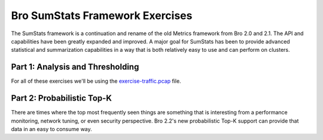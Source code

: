 ================================
Bro SumStats Framework Exercises
================================

.. class:: opening

    The SumStats framework is a continuation and rename of the old
    Metrics framework from Bro 2.0 and 2.1.  The API and capabilities
    have been greatly expanded and improved.  A major goal for SumStats
    has been to provide advanced statistical and summarization 
    capabilities in a way that is both relatively easy to use and can
    perform on clusters.

Part 1: Analysis and Thresholding
=================================

For all of these exercises we'll be using the `exercise-traffic.pcap <http://www.bro.org/static/traces/exercise-traffic.pcap>`_ file.

.. exercise::

    First we need to observe something so we need to consider the very base thing
    we want to measure.  DNS query names by the requester perhaps?  Copy the following 
    code into a file named `sumstats-1.bro <sumstats-1.bro>`_.

    .. code:: bro
        
        event dns_request(c: connection, msg: dns_msg, query: string, qtype: count, qclass: count)
            {
            if ( c$id$resp_p == 53/udp && query != "" )
                SumStats::observe("dns.lookup", [$host=c$id$orig_h], [$str=query]);
            }

    Running this script as it is won't provide any output, we haven't 
    instructed the SumStats framework to do anything with those observations. 
    In the same script, below the previous chunk of code, paste this code:

    .. code:: bro

        event bro_init()
            {
            local r1 = SumStats::Reducer($stream="dns.lookup", $apply=set(SumStats::UNIQUE));
            SumStats::create([$name="dns.requests.unique",
                              $epoch=6hr,
                              $reducers=set(r1),
                              $epoch_result(ts: time, key: SumStats::Key, result: SumStats::Result) =
                                {
                                local r = result["dns.lookup"];
                                print fmt("%s did %d total and %d unique DNS requests in the last 6 hours.",
                                           key$host, r$num, r$unique);
                                },
                              $epoch_finished(ts: time) =
                                {
                                print "-----------";
                                }]);
            }

    This script creates a reducer which collects unique values of the third 
    argument of the "observe" call above (DNS queries).  The reducer is then
    added to the SumStat we're creating which has a measurement epoch of 6
    hours.  At the end of the 6 hour period, the "epoch_result" callback will 
    be called once for each result value being tracked.  There will be a 
    result value for each "Key" which is the second argument in the observe
    call above.  Once all of the keys have been processed through the epoch_result
    callback, the epoch_finished callback will be called.

    We should now be able to take a look at our result from this script.

    .. console::

        bro -r exercise-traffic.pcap sumstats-1.bro

.. visible_solution::

    ::

	-----------
	192.168.1.104 did 20 total and 10 unique DNS requests in the last 6 hours.
	192.168.1.103 did 18 total and 6 unique DNS requests in the last 6 hours.
	192.168.1.102 did 17 total and 6 unique DNS requests in the last 6 hours.
	-----------
	192.168.1.104 did 112 total and 90 unique DNS requests in the last 6 hours.
	192.168.1.103 did 219 total and 168 unique DNS requests in the last 6 hours.
	192.168.1.105 did 508 total and 306 unique DNS requests in the last 6 hours.
	192.168.1.102 did 430 total and 343 unique DNS requests in the last 6 hours.
	-----------

.. exercise::

    Now we can go a slightly different direction and set a threshold on the number
    of unique DNS requests.  Use the same bit of code from above for doing the 
    observation but replace the bro_init event handler from the previous exercise 
    with the following code into a new file named `sumstats-2.bro <sumstats-2.bro>`_.

    .. code:: bro

        event bro_init()
            {
            local r1 = SumStats::Reducer($stream="dns.lookup", $apply=set(SumStats::UNIQUE));
            SumStats::create([$name="dns.thresholding",
                              $epoch=6hrs,
                              $reducers=set(r1),
                              $threshold_val(key: SumStats::Key, result: SumStats::Result) =
                                {
                                return result["dns.lookup"]$unique+0.0;
                                },
                              $threshold=150.0,
                              $threshold_crossed(key: SumStats::Key, result: SumStats::Result) =
                                {
                                print fmt("%s did more than 150 unique requests!", key$host);
                                }]);
            }

    You can see that this script is slightly different in that it doesn't have the
    epoch_result or epoch_finished callbacks.  Instead it has several threshold
    related fields filled out.  "threshold_val" is a callback that must be provided
    when doing SumStat thresholding and it needs to return a double value of the 
    current value you want your threshold applied to.  "threshold" is just a double
    that you want the threshold to be.  "threshold_crossed" is a callback that is 
    called when a threshold has been crossed.

    Now run

    .. console::

        bro -r exercise-traffic.pcap sumstats-2.bro

.. visible_solution::

    ::

        192.168.1.103 did more than 150 unique requests!
        192.168.1.105 did more than 150 unique requests!
        192.168.1.102 did more than 150 unique requests!

.. exercise::

    One final small change we can make is to do a threshold on a ratio of
    unique to total DNS requests.  Using the same "observe" call we've been
    using this whole time, now use the following SumStat to set a threshold
    on the number of distinct DNS lookups being performed by a host by
    comparing the number of unique requests to the total number of requests.
    Name this file `sumstat-3.bro <sumstat-3.bro>`_.

    .. code:: bro

        event bro_init()
            {
            local r1 = SumStats::Reducer($stream="dns.lookup", $apply=set(SumStats::UNIQUE));
            SumStats::create([$name="dns.distinct.thresholding",
                              $epoch=6hrs,
                              $reducers=set(r1),
                              $threshold_val(key: SumStats::Key, result: SumStats::Result) =
                                {
                                local r = result["dns.lookup"];
                                # We want at least 50 DNS requests before even applying this
                                # ratio based threshold.
                                if ( r$num < 50 )
                                    return 0.0;
                                
                                return (r$unique+0.0)/(r$num+0.0);
                                },
                              $threshold=0.95,
                              $threshold_crossed(key: SumStats::Key, result: SumStats::Result) =
                                {
                                local r = result["dns.lookup"];
                                print fmt("%.0f%% or more of the %d DNS requests made by %s are distinct.", 
                                          ((r$unique+0.0)/(r$num+0.0)*100), r$num, key$host);
                                }]);
            }

    Now run this script:

    .. console::

        bro -r exercise-traffic.pcap sumstats-3.bro

.. visible_solution::

    ::

        95% or more of the 60 DNS requests made by 192.168.1.104 are distinct.

Part 2: Probabilistic Top-K
===========================

There are times where the top most frequently seen things are something
that is interesting from a performance monitoring, network tuning, or
even security perspective.  Bro 2.2's new probabilistic Top-K support 
can provide that data in an easy to consume way.

.. exercise::

    If you want to know the top 10 names being requested over DNS on 
    a network that would normally be quite difficult, but with the
    SumStats framework it's actually a relatively small bit of 
    code to get that data on a single Bro process or to get the same
    result on a large cluster.

    Paste the following code sample into a file named `sumstats-4.bro <sumstats-4.bro>`_.

    .. code::

        event bro_init()
            {
            local r1 = SumStats::Reducer($stream="dns.lookups", $apply=set(SumStats::TOPK), $topk_size=50);
            SumStats::create([$name="top_dns_lookups",
                              $epoch=12hrs,
                              $reducers=set(r1),
                              $epoch_result(ts: time, key: SumStats::Key, result: SumStats::Result) =
                                {
                                local r = result["dns.lookups"];
                                local s: vector of SumStats::Observation;
                                s = topk_get_top(r$topk, 10);
                                print fmt("Top 10 DNS requests by %s for %D through %D", key$host, r$begin, r$end);
                                for ( i in s ) 
                                    {
                                    if ( i == 10 )
                                        break;

                                    print fmt("   Name: %s (estimated count: %d)", 
                                                  s[i]$str, topk_count(r$topk, s[i]));
                                    }
                                    # Add an extra line for nice formatting.
                                    print "";
                                }
                              ]);
            }

        event dns_request(c: connection, msg: dns_msg, query: string, qtype: count, qclass: count)
            {
            if ( c$id$resp_p == 53/udp && query != "" )
                SumStats::observe("dns.lookups", [$host=c$id$orig_h], [$str=query]);
            }

    This is very similar to the code samples from before and the main difference
    to pay attention to is the reducer.  You can see the TOPK algorithm is being
    applied to observations being fed into the reducer.

    Now run

    .. console::

        bro -r exercise-traffic.pcap sumstats-4.bro

.. visible_solution::

    ::
    
        Top 10 DNS requests by 192.168.1.104 for 2009-11-18-03:16:43 through 2009-11-18-13:16:49
           Name: sn21.mailshell.net (estimated count: 18)
           Name: patft.uspto.gov (estimated count: 4)
           Name: www.uspto.gov (estimated count: 4)
           Name: ebiz1.uspto.gov (estimated count: 4)
           Name: patimg1.uspto.gov (estimated count: 4)
           Name: safebrowsing.clients.google.com (estimated count: 4)
           Name: safebrowsing-cache.google.com (estimated count: 4)
           Name: version.avg.com (estimated count: 3)
           Name: newsrss.bbc.co.uk (estimated count: 3)
           Name: streamerapi.finance.yahoo.com (estimated count: 3)

        Top 10 DNS requests by 192.168.1.105 for 2009-11-18-11:21:20 through 2009-11-18-13:19:50
           Name: update.avg.com (estimated count: 16)
           Name: cdn.visiblemeasures.com (estimated count: 11)
           Name: games.espn.go.com (estimated count: 11)
           Name: scores.espn.go.com (estimated count: 11)
           Name: ak1.abmr.net (estimated count: 10)
           Name: smp.specificmedia.com (estimated count: 10)
           Name: espn.vad.go.com (estimated count: 10)
           Name: assets.espn.go.com (estimated count: 10)
           Name: games-ak.espn.go.com (estimated count: 10)
           Name: creativeby1.unicast.com (estimated count: 10)

        Top 10 DNS requests by 192.168.1.102 for 2009-11-18-03:15:43 through 2009-11-18-13:18:27
           Name: sn21.mailshell.net (estimated count: 19)
           Name: issuu.com (estimated count: 11)
           Name: www.comicscontinuum.com (estimated count: 11)
           Name: www.nation.co.ke (estimated count: 10)
           Name: www.allmovie.com (estimated count: 10)
           Name: www.ireport.com (estimated count: 9)
           Name: www.cnnchile.com (estimated count: 9)
           Name: www.slashfilm.com (estimated count: 9)
           Name: moviesblog.mtv.com (estimated count: 9)
           Name: www.cinemablend.com (estimated count: 9)

        Top 10 DNS requests by 192.168.1.103 for 2009-11-18-03:56:22 through 2009-11-18-12:55:50
           Name: sn21.mailshell.net (estimated count: 17)
           Name: evintl-crl.verisign.com (estimated count: 6)
           Name: lvb.avg.com (estimated count: 6)
           Name: www.addthis.com (estimated count: 6)
           Name: www.delphion.com (estimated count: 5)
           Name: a.ads2.msn.com (estimated count: 5)
           Name: ec.atdmt.com (estimated count: 5)
           Name: www.mate1.com (estimated count: 5)
           Name: www.google.com (estimated count: 5)
           Name: bks5.books.google.com (estimated count: 5)

.. exercise::

    The previous example was nice because it showed calculating lots of 
    separate Top-10 results.  Something a bit more useful in live network
    traffic might be to calculate the Top-10 DNS requests for everything
    in the entire network.

    Paste the folowing code into a file named `sumstats-5.bro <sumstats-5.bro>`_.

    .. code::

        event bro_init()
            {
            local r1 = SumStats::Reducer($stream="dns.lookups", $apply=set(SumStats::TOPK), $topk_size=50);
            SumStats::create([$name="top_dns_lookups",
                              $epoch=12hrs,
                              $reducers=set(r1),
                              $epoch_result(ts: time, key: SumStats::Key, result: SumStats::Result) =
                                {
                                local r = result["dns.lookups"];
                                local s: vector of SumStats::Observation;
                                s = topk_get_top(r$topk, 10);
                                print fmt("Top 10 DNS requests for %D through %D", r$begin, r$end);
                                for ( i in s ) 
                                    {
                                    if ( i == 10 )
                                        break;

                                    print fmt("   Name: %s (estimated count: %d)", s[i]$str, topk_count(r$topk, s[i]));
                                    }
                                    # Add an extra line for nice formatting.
                                    print "";
                                }]);
            }

        event dns_request(c: connection, msg: dns_msg, query: string, qtype: count, qclass: count)
            {
            if ( c$id$resp_p == 53/udp && query != "" )
                SumStats::observe("dns.lookups", [], [$str=query]);
            }

    Now run

    .. console::

        bro -r exercise-traffic.pcap sumstats-5.bro

.. visible_solution::

    ::
    
        Top 10 DNS requests for 2009-11-18-03:15:43 through 2009-11-18-13:19:50
           Name: sn21.mailshell.net (estimated count: 60)
           Name: www.comicscontinuum.com (estimated count: 27)
           Name: update.avg.com (estimated count: 26)
           Name: issuu.com (estimated count: 26)
           Name: smp.specificmedia.com (estimated count: 26)
           Name: cdn.visiblemeasures.com (estimated count: 26)
           Name: geo.eyewonder.com (estimated count: 26)
           Name: brsseavideo-ak.espn.go.com (estimated count: 26)
           Name: amch.questionmarket.com (estimated count: 26)
           Name: a.dlqm.net (estimated count: 26)
